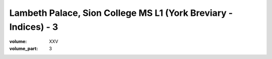 Lambeth Palace, Sion College MS L1 (York Breviary - Indices) - 3
================================================================

:volume: XXV
:volume_part: 3
